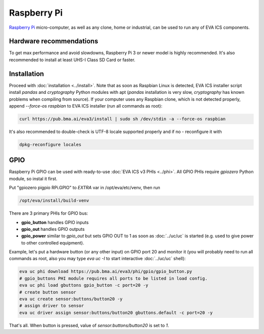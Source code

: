 Raspberry Pi
************

`Raspberry Pi <https://www.raspberrypi.org/>`_ micro-computer, as well as any
clone, home or industrial, can be used to run any of EVA ICS components.

Hardware recommendations
========================

To get max performance and avoid slowdowns, Raspberry Pi 3 or newer model is
highly recommended. It's also recommended to install at least UHS-I Class SD
Card or faster.

Installation
============

Proceed with :doc:`installation <../install>`. Note that as soon as Raspbian
Linux is detected, EVA ICS installer script install *pandas* and *cryptography*
Python modules with apt (*pandas* installation is very slow, *cryptography* has
known problems when compiling from source). If your computer uses any Raspbian
clone, which is not detected properly, append *--force-os raspbian* to EVA ICS
installer (run all commands as root):

.. code:: shell

   curl https://pub.bma.ai/eva3/install | sudo sh /dev/stdin -a --force-os raspbian

It's also recommended to double-check is UTF-8 locale supported properly and if
no - reconfigure it with

.. code:: shell

   dpkg-reconfigure locales


GPIO
====

Raspberry Pi GPIO can be used with ready-to-use :doc:`EVA ICS v3 PHIs
<../phi>`. All GPIO PHIs require *gpiozero* Python module, so instal it first.

Put "gpiozero pigpio RPi.GPIO"  to *EXTRA* var in /opt/eva/etc/venv, then run

.. code:: shell

   /opt/eva/install/build-venv

There are 3 primary PHIs for GPIO bus:

* **gpio_button** handles GPIO inputs
* **gpio_out** handles GPIO outputs
* **gpio_power** similar to *gpio_out* but sets GPIO OUT to 1 as soon as
  :doc:`../uc/uc` is started (e.g. used to give power to other controlled
  equipment).

Example, let's put a hardware button (or any other input) on GPIO port 20 and
monitor it (you will probably need to run all commands as root, also you may
type *eva uc -I* to start interactive :doc:`../uc/uc` shell):

.. code:: shell

   eva uc phi download https://pub.bma.ai/eva3/phi/gpio/gpio_button.py
   # gpio_buttons PHI module requires all ports to be listed in load config.
   eva uc phi load gbuttons gpio_button -c port=20 -y
   # create button sensor
   eva uc create sensor:buttons/button20 -y
   # assign driver to sensor
   eva uc driver assign sensor:buttons/button20 gbuttons.default -c port=20 -y

That's all. When button is pressed, value of *sensor:buttons/button20* is set
to *1*.
